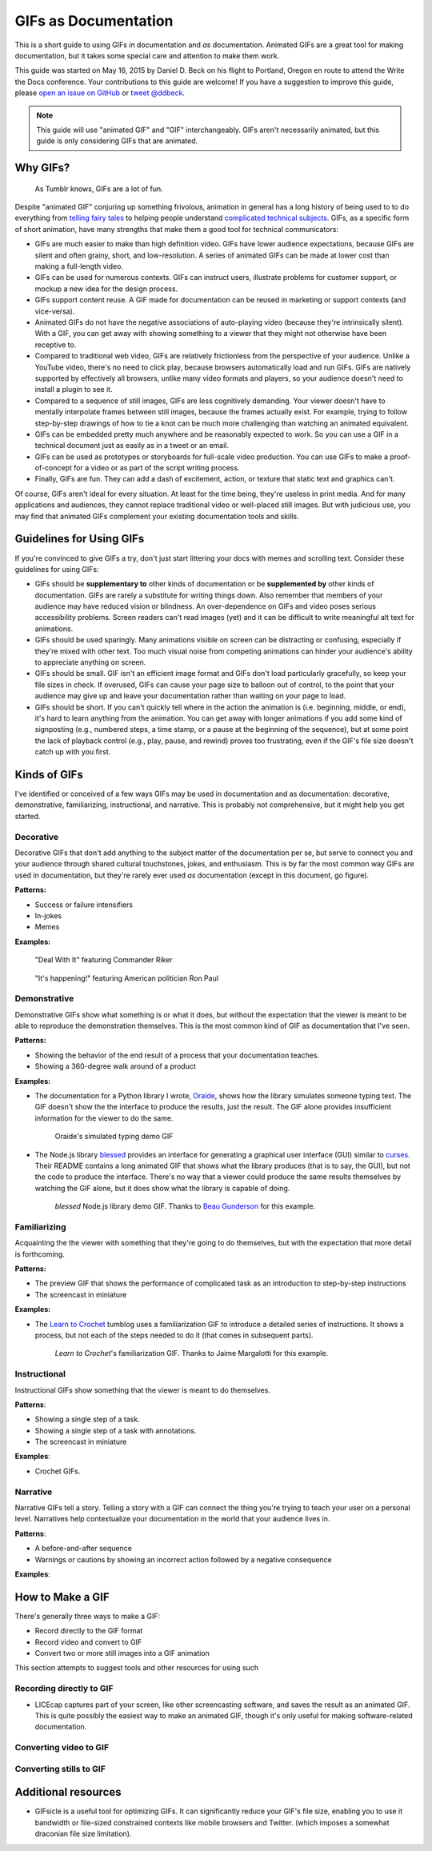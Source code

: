*********************
GIFs as Documentation
*********************

This is a short guide to using GIFs *in* documentation and *as* documentation.
Animated GIFs are a great tool for making documentation, but it takes some special care and attention to make them work.

This guide was started on May 16, 2015 by Daniel D. Beck on his flight to Portland, Oregon
en route to attend the Write the Docs conference.
Your contributions to this guide are welcome!
If you have a suggestion to improve this guide, please `open an issue on GitHub`__ or `tweet @ddbeck`__.

.. __: https://www.github.org/ddbeck/gifs-as-documentation/issues
.. __: https://twitter.com/ddbeck

.. note::

   This guide will use "animated GIF" and "GIF" interchangeably.
   GIFs aren't necessarily animated, but this guide is only considering GIFs that are animated.


Why GIFs?
=========

.. figure:: tumblr.gif

   As Tumblr knows, GIFs are a lot of fun.

Despite "animated GIF" conjuring up something frivolous, animation in general has a long history of being used to
to do everything from `telling fairy tales`__ to helping people understand `complicated technical subjects`__.
GIFs, as a specific form of short animation, have many strengths that make them a good tool for technical communicators:

.. __: http://en.wikipedia.org/wiki/Snow_White_and_the_Seven_Dwarfs_(1937_film)
.. __: https://www.youtube.com/watch?v=aW5ozq4Tqew

* GIFs are much easier to make than high definition video.
  GIFs have lower audience expectations, because GIFs are silent and often grainy, short, and low-resolution.
  A series of animated GIFs can be made at lower cost than making a full-length video.

* GIFs can be used for numerous contexts.
  GIFs can instruct users, illustrate problems for customer support, or mockup a new idea for the design process.

* GIFs support content reuse.
  A GIF made for documentation can be reused in marketing or support contexts (and vice-versa).

* Animated GIFs do not have the negative associations of auto-playing video (because they're intrinsically silent).
  With a GIF, you can get away with showing something to a viewer that they might not otherwise have been receptive to.

* Compared to traditional web video, GIFs are relatively frictionless from the perspective of your audience.
  Unlike a YouTube video, there's no need to click play, because browsers automatically load and run GIFs.
  GIFs are natively supported by effectively all browsers, unlike many video formats and players,
  so your audience doesn't need to install a plugin to see it.

* Compared to a sequence of still images, GIFs are less cognitively demanding.
  Your viewer doesn't have to mentally interpolate frames between still images, because the frames actually exist.
  For example, trying to follow step-by-step drawings of how to tie a knot can be much more challenging than watching
  an animated equivalent.

* GIFs can be embedded pretty much anywhere and be reasonably expected to work.
  So you can use a GIF in a technical document just as easily as in a tweet or an email.

* GIFs can be used as prototypes or storyboards for full-scale video production.
  You can use GIFs to make a proof-of-concept for a video or as part of the script writing process.

* Finally, GIFs are fun.
  They can add a dash of excitement, action, or texture that static text and graphics can't.

Of course, GIFs aren't ideal for every situation.
At least for the time being, they're useless in print media.
And for many applications and audiences, they cannot replace traditional video or well-placed still images.
But with judicious use, you may find that animated GIFs complement your existing documentation tools and skills.



Guidelines for Using GIFs
=========================

If you're convinced to give GIFs a try, don't just start littering your docs with memes and scrolling text.
Consider these guidelines for using GIFs:

* GIFs should be **supplementary to** other kinds of documentation
  or be **supplemented by** other kinds of documentation.
  GIFs are rarely a substitute for writing things down.
  Also remember that members of your audience may have reduced vision or blindness.
  An over-dependence on GIFs and video poses serious accessibility problems.
  Screen readers can't read images (yet) and it can be difficult to write meaningful alt text for animations.

* GIFs should be used sparingly.
  Many animations visible on screen can be distracting or confusing, especially if they're mixed with other text.
  Too much visual noise from competing animations can hinder your audience's ability to appreciate anything on screen.

* GIFs should be small.
  GIF isn't an efficient image format and GIFs don't load particularly gracefully, so keep your file sizes in check.
  If overused, GIFs can cause your page size to balloon out of control,
  to the point that your audience may give up and leave your documentation rather than waiting on your page to load.

* GIFs should be short.
  If you can't quickly tell where in the action the animation is (i.e. beginning, middle, or end),
  it's hard to learn anything from the animation.
  You can get away with longer animations if you add some kind of signposting
  (e.g., numbered steps, a time stamp, or a pause at the beginning of the sequence),
  but at some point the lack of playback control (e.g., play, pause, and rewind) proves too frustrating,
  even if the GIF's file size doesn't catch up with you first.



Kinds of GIFs
=============

I've identified or conceived of a few ways GIFs may be used in documentation and as documentation:
decorative, demonstrative, familiarizing, instructional, and narrative.
This is probably not comprehensive, but it might help you get started.


Decorative
----------

Decorative GIFs that don't add anything to the subject matter of the documentation per se,
but serve to connect you and your audience through shared cultural touchstones, jokes, and enthusiasm.
This is by far the most common way GIFs are used in documentation, but they're rarely ever used *as* documentation
(except in this document, go figure).

**Patterns:**

* Success or failure intensifiers
* In-jokes
* Memes

**Examples:**

.. figure:: riker_deal_with_it.gif

   "Deal With It" featuring Commander Riker

.. figure:: ron_paul_happening.gif

   "It's happening!" featuring American politician Ron Paul



Demonstrative
-------------

Demonstrative GIFs show what something is or what it does,
but without the expectation that the viewer is meant to be able to reproduce the demonstration themselves.
This is the most common kind of GIF as documentation that I've seen.

**Patterns:**

*  Showing the behavior of the end result of a process that your documentation teaches.
*  Showing a 360-degree walk around of a product

**Examples:**

*  The documentation for a Python library I wrote, `Oraide`__, shows how the library simulates someone typing text.
   The GIF doesn't show the the interface to produce the results, just the result.
   The GIF alone provides insufficient information for the viewer to do the same.

   .. __: http://oraide.rtfd.org/

   .. figure:: oraide.gif

      Oraide's simulated typing demo GIF

*  The Node.js library `blessed`__ provides an interface for
   generating a graphical user interface (GUI) similar to `curses`__.
   Their README contains a long animated GIF that shows what the library produces (that is to say, the GUI),
   but not the code to produce the interface.
   There's no way that a viewer could produce the same results themselves by watching the GIF alone,
   but it does show what the library is capable of doing.

   .. __: https://github.com/chjj/blessed#blessed
   .. __: http://en.wikipedia.org/wiki/Curses_%28programming_library%29

   .. figure:: blessed.gif

      `blessed` Node.js library demo GIF.
      Thanks to `Beau Gunderson`__ for this example.

      .. __: https://twitter.com/beaugunderson/status/590677562831024130


Familiarizing
-------------

Acquainting the the viewer with something that they're going to do themselves,
but with the expectation that more detail is forthcoming.

**Patterns:**

*  The preview GIF that shows the performance of complicated task as an introduction to step-by-step instructions
*  The screencast in miniature

**Examples:**

* The `Learn to Crochet`_ tumblog uses a familiarization GIF to introduce a detailed series of instructions.
  It shows a process, but not each of the steps needed to do it (that comes in subsequent parts).

  .. _Learn to Crochet: http://crochet-gifs.tumblr.com/

  .. figure:: crochet_familiar.gif

     *Learn to Crochet*'s familiarization GIF.
     Thanks to Jaime Margalotti for this example.


Instructional
-------------

Instructional GIFs show something that the viewer is meant to do themselves.

**Patterns**:

*  Showing a single step of a task.
*  Showing a single step of a task with annotations.
*  The screencast in miniature

**Examples**:

*  Crochet GIFs.

   .. todo:: Add crochet GIF.


Narrative
---------

Narrative GIFs tell a story.
Telling a story with a GIF can connect the thing you're trying to teach your user on a personal level.
Narratives help contextualize your documentation in the world that your audience lives in.

**Patterns**:

*  A before-and-after sequence
*  Warnings or cautions by showing an incorrect action followed by a negative consequence

**Examples**:

.. todo:: I don't actually have an example of this yet, though I do have an idea for doing one myself.


How to Make a GIF
=================

There's generally three ways to make a GIF:

* Record directly to the GIF format
* Record video and convert to GIF
* Convert two or more still images into a GIF animation

This section attempts to suggest tools and other resources for using such


Recording directly to GIF
-------------------------

* LICEcap captures part of your screen, like other screencasting software, and saves the result as an animated GIF.
  This is quite possibly the easiest way to make an animated GIF,
  though it's only useful for making software-related documentation.

  .. todo:: Add link to LICEcap

.. todo:: Add links to GIF apps for Android


Converting video to GIF
-----------------------

.. todo:: Add link to tutorial that shows how to use ffmpeg or ImageMagick to convert video to GIF



Converting stills to GIF
------------------------

.. todo:: Add link to tutorial that shows how to use ImageMagick to convert a directory of frames to GIF.



Additional resources
====================

* GIFsicle is a useful tool for optimizing GIFs.
  It can significantly reduce your GIF's file size,
  enabling you to use it bandwidth or file-sized constrained contexts like mobile browsers and Twitter.
  (which imposes a somewhat draconian file size limitation).

  .. todo:: Link to GIFsicle

.. todo:: Add links to image hosting services

.. todo:: Add link to giphy
